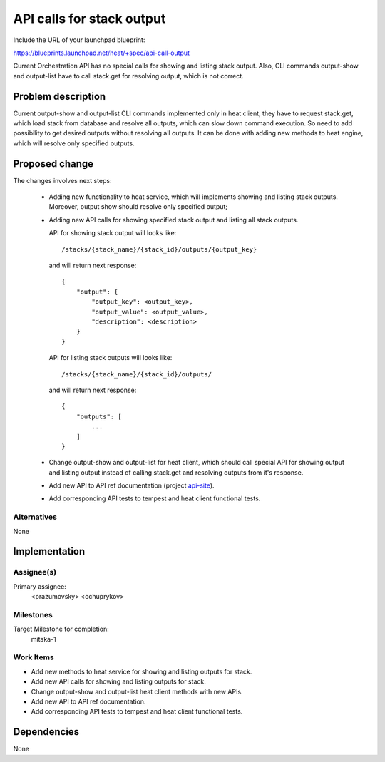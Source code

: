 ..
 This work is licensed under a Creative Commons Attribution 3.0 Unported
 License.

 http://creativecommons.org/licenses/by/3.0/legalcode


==========================
API calls for stack output
==========================

Include the URL of your launchpad blueprint:

https://blueprints.launchpad.net/heat/+spec/api-call-output

Current Orchestration API has no special calls for showing and listing
stack output. Also, CLI commands output-show and output-list have to call
stack.get for resolving output, which is not correct.

Problem description
===================

Current output-show and output-list CLI commands implemented only in heat
client, they have to request stack.get, which load stack from database and
resolve all outputs, which can slow down command execution. So need to add
possibility to get desired outputs without resolving all outputs. It can
be done with adding new methods to heat engine, which will resolve only
specified outputs.

Proposed change
===============

The changes involves next steps:

 * Adding new functionality to heat service, which will implements showing and
   listing stack outputs. Moreover, output show should resolve only specified
   output;

 * Adding new API calls for showing specified stack output and listing all
   stack outputs.

   API for showing stack output will looks like::

     /stacks/{stack_name}/{stack_id}/outputs/{output_key}

   and will return next response::

      {
          "output": {
              "output_key": <output_key>,
              "output_value": <output_value>,
              "description": <description>
          }
      }

   API for listing stack outputs will looks like::

     /stacks/{stack_name}/{stack_id}/outputs/

   and will return next response::

      {
          "outputs": [
              ...
          ]
      }

 * Change output-show and output-list for heat client, which should call
   special API for showing output and listing output instead of calling
   stack.get and resolving outputs from it's response.

 * Add new API to API ref documentation (project api-site_).

 * Add corresponding API tests to tempest and heat client functional tests.

Alternatives
------------

None

Implementation
==============

Assignee(s)
-----------

Primary assignee:
  <prazumovsky>
  <ochuprykov>

Milestones
----------

Target Milestone for completion:
  mitaka-1

Work Items
----------

* Add new methods to heat service for showing and listing outputs for stack.
* Add new API calls for showing and listing outputs for stack.
* Change output-show and output-list heat client methods with new APIs.
* Add new API to API ref documentation.
* Add corresponding API tests to tempest and heat client functional tests.


Dependencies
============

None

.. _api-site: https://github.com/openstack/api-site
